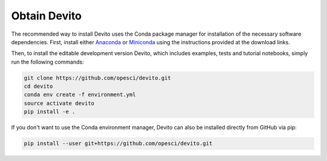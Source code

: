 =============
Obtain Devito
=============

The recommended way to install Devito uses the Conda package manager
for installation of the necessary software dependencies. First,
install either Anaconda_ or Miniconda_ using the instructions
provided at the download links.

.. _Anaconda: https://www.continuum.io/downloads

.. _Miniconda: https://conda.io/miniconda.html

Then, to install the editable development version Devito, which includes
examples, tests and tutorial notebooks, simply run the following commands:

.. code-block:: shell

   git clone https://github.com/opesci/devito.git
   cd devito
   conda env create -f environment.yml
   source activate devito
   pip install -e .

If you don't want to use the Conda environment manager, Devito can
also be installed directly from GitHub via pip:

.. code-block:: shell

   pip install --user git+https://github.com/opesci/devito.git
